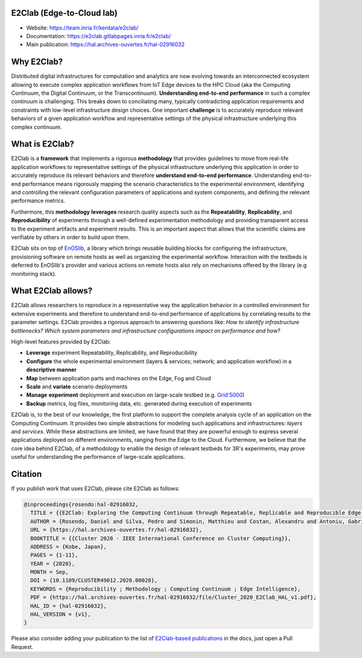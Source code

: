 E2Clab (Edge-to-Cloud lab)
==========================

* Website: https://team.inria.fr/kerdata/e2clab/
* Documentation: https://e2clab.gitlabpages.inria.fr/e2clab/
* Main publication: https://hal.archives-ouvertes.fr/hal-02916032


Why E2Clab?
===========
Distributed digital infrastructures for computation and analytics are now evolving towards an interconnected ecosystem
allowing to execute complex application workflows from IoT Edge devices to the HPC Cloud (aka the Computing Continuum,
the Digital Continuum, or the Transcontinuum). **Understanding end-to-end performance** in such a complex continuum is
challenging. This breaks down to conciliating many, typically contradicting application requirements and constraints with
low-level infrastructure design choices. One important  **challenge** is to accurately reproduce relevant behaviors of a
given application workflow and representative settings of the physical infrastructure underlying this complex continuum.


What is E2Clab?
===============
E2Clab is a **framework** that implements a rigorous **methodology** that provides guidelines to move from
real-life application workflows to representative settings of the physical infrastructure underlying this application in
order to accurately reproduce its relevant behaviors and therefore **understand end-to-end performance**. Understanding
end-to-end performance means rigorously mapping the scenario characteristics to the experimental environment, identifying
and controlling the relevant configuration parameters of applications and system components, and defining the relevant
performance metrics.

Furthermore, this **methodology** **leverages** research quality aspects such as the **Repeatability**, **Replicability**, and
**Reproducibility** of experiments through a well-defined experimentation methodology and providing transparent access to
the experiment artifacts and experiment results. This is an important aspect that allows that the scientific claims are
verifiable by others in order to build upon them.

E2Clab sits on top of `EnOSlib <https://discovery.gitlabpages.inria.fr/enoslib/>`_, a library which brings reusable building blocks for configuring the infrastructure,
provisioning software on remote hosts as well as organizing the experimental workflow. Interaction with the testbeds is deferred
to EnOSlib's provider and various actions on remote hosts also rely on mechanisms offered by the library (e.g monitoring stack).


What E2Clab allows?
===================
E2Clab allows researchers to reproduce in a representative way the application behavior in a controlled environment for
extensive experiments and therefore to understand end-to-end performance of applications by correlating results to the
parameter settings. E2Clab provides a rigorous approach to answering questions like: *How to identify infrastructure
bottlenecks?* *Which system parameters and infrastructure configurations impact on performance and how?*

High-level features provided by E2Clab:

- **Leverage** experiment Repeatability, Replicability, and Reproducibility
- **Configure** the whole experimental environment (layers & services; network; and application workflow) in a **descriptive manner**
- **Map** between application parts and machines on the Edge, Fog and Cloud
- **Scale** and **variate** scenario deployments
- **Manage** **experiment** deployment and execution on large-scale testbed (e.g. `Grid'5000 <https://www.grid5000.fr/w/Grid5000:Home>`_)
- **Backup** metrics, log files, monitoring data, etc. generated during execution of experiments


E2Clab is, to the best of our knowledge, the first platform to support the complete analysis cycle of an application on
the Computing Continuum. It provides two simple abstractions for modeling such applications and infrastructures: *layers*
and *services*. While these abstractions are limited, we have found that they are powerful enough to express several
applications deployed on different environments, ranging from the Edge to the Cloud. Furthermore, we believe that the core
idea behind E2Clab, of a methodology to enable the design of relevant testbeds for 3R's experiments, may prove useful for
understanding the performance of large-scale applications.


Citation
========
If you publish work that uses E2Clab, please cite E2Clab as follows:

.. code-block:: bash

    @inproceedings{rosendo:hal-02916032,
      TITLE = {{E2Clab: Exploring the Computing Continuum through Repeatable, Replicable and Reproducible Edge-to-Cloud Experiments}},
      AUTHOR = {Rosendo, Daniel and Silva, Pedro and Simonin, Matthieu and Costan, Alexandru and Antoniu, Gabriel},
      URL = {https://hal.archives-ouvertes.fr/hal-02916032},
      BOOKTITLE = {{Cluster 2020 - IEEE International Conference on Cluster Computing}},
      ADDRESS = {Kobe, Japan},
      PAGES = {1-11},
      YEAR = {2020},
      MONTH = Sep,
      DOI = {10.1109/CLUSTER49012.2020.00028},
      KEYWORDS = {Reproducibility ; Methodology ; Computing Continuum ; Edge Intelligence},
      PDF = {https://hal.archives-ouvertes.fr/hal-02916032/file/Cluster_2020_E2Clab_HAL_v1.pdf},
      HAL_ID = {hal-02916032},
      HAL_VERSION = {v1},
    }

Please also consider adding your publication to the list of `E2Clab-based publications <https://e2clab.gitlabpages.inria.fr/e2clab/publications.html>`_ in the docs, just open a Pull Request.
